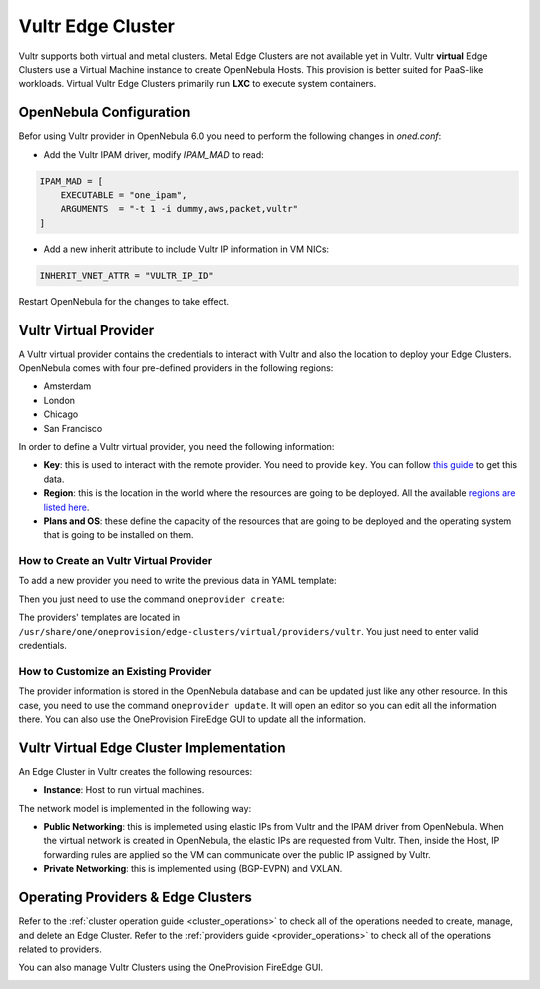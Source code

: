 .. _vultr_virtual_cluster:

==========================
Vultr Edge Cluster
==========================

Vultr supports both virtual and metal clusters. Metal Edge Clusters are not available yet in Vultr.  Vultr **virtual** Edge Clusters use a Virtual Machine instance to create OpenNebula Hosts. This provision is better suited for PaaS-like workloads. Virtual Vultr Edge Clusters primarily run **LXC** to execute system containers.

OpenNebula Configuration
================================================================================

Befor using Vultr provider in OpenNebula 6.0 you need to perform the following changes in `oned.conf`:

* Add the Vultr IPAM driver, modify `IPAM_MAD` to read:

.. code-block:: bash

     IPAM_MAD = [
         EXECUTABLE = "one_ipam",
         ARGUMENTS  = "-t 1 -i dummy,aws,packet,vultr"
     ]

* Add a new inherit attribute to include Vultr IP information in VM NICs:

.. code-block:: bash

    INHERIT_VNET_ATTR = "VULTR_IP_ID"

Restart OpenNebula for the changes to take effect.

Vultr Virtual Provider
================================================================================

A Vultr virtual provider contains the credentials to interact with Vultr and also the location to deploy your Edge Clusters. OpenNebula comes with four pre-defined providers in the following regions:

* Amsterdam
* London
* Chicago
* San Francisco

In order to define a Vultr virtual provider, you need the following information:

* **Key**: this is used to interact with the remote provider. You need to provide ``key``. You can follow `this guide <https://www.vultr.com/api/#section/Authentication>`__ to get this data.
* **Region**: this is the location in the world where the resources are going to be deployed. All the available `regions are listed here <https://www.vultr.com/features/datacenter-locations/>`__.
* **Plans and OS**: these define the capacity of the resources that are going to be deployed and the operating system that is going to be installed on them.

How to Create an Vultr Virtual Provider
^^^^^^^^^^^^^^^^^^^^^^^^^^^^^^^^^^^^^^^^^^^^^^^^^^^^^^^^^^^^^^^^^^^^^^^^^^^^^^^^

To add a new provider you need to write the previous data in YAML template:

.. prompt:: bash $ auto

    $ cat provider.yaml
    name: 'vultr-amsterdam'

    description: 'Edge cluster in Vultr Amsterdam'
    provider: 'vultr_virtual'

    plain:
      image: 'VULTR'
      location_key: 'region'
      provision_type: 'virtual'

    connection:
      key: 'Vultr key'
      region: 'ams'

    inputs:
      - name: 'vultr_os'
        type: 'list'
        options:
          - '362'
      - name: 'vultr_plan'
        type: 'list'
        options:
          - 'vc2-1c-1gb'
          - 'vc2-1c-2gb'
          - 'vc2-1c-4gb'

Then you just need to use the command ``oneprovider create``:

.. prompt:: bash $ auto

   $ oneprovider create provider.yaml
   ID: 0

The providers' templates are located in ``/usr/share/one/oneprovision/edge-clusters/virtual/providers/vultr``. You just need to enter valid credentials.

How to Customize an Existing Provider
^^^^^^^^^^^^^^^^^^^^^^^^^^^^^^^^^^^^^^^^^^^^^^^^^^^^^^^^^^^^^^^^^^^^^^^^^^^^^^^^

The provider information is stored in the OpenNebula database and can be updated just like any other resource. In this case, you need to use the command ``oneprovider update``. It will open an editor so you can edit all the information there. You can also use the OneProvision FireEdge GUI to update all the information.

Vultr Virtual Edge Cluster Implementation
================================================================================

An Edge Cluster in Vultr creates the following resources:

* **Instance**: Host to run virtual machines.

The network model is implemented in the following way:

* **Public Networking**: this is implemeted using elastic IPs from Vultr and the IPAM driver from OpenNebula. When the virtual network is created in OpenNebula, the elastic IPs are requested from Vultr. Then, inside the Host, IP forwarding rules are applied so the VM can communicate over the public IP assigned by Vultr.
* **Private Networking**: this is implemented using (BGP-EVPN) and VXLAN.

|image_cluster|

Operating Providers & Edge Clusters
================================================================================

Refer to the :ref:`cluster operation guide <cluster_operations>` to check all of the operations needed to create, manage, and delete an Edge Cluster. Refer to the :ref:`providers guide <provider_operations>` to check all of the operations related to providers.

You can also manage Vultr Clusters using the OneProvision FireEdge GUI.

|image_fireedge|

.. |image_cluster| image:: /images/vultr_deployment.png
.. |image_fireedge| image:: /images/oneprovision_fireedge.png
